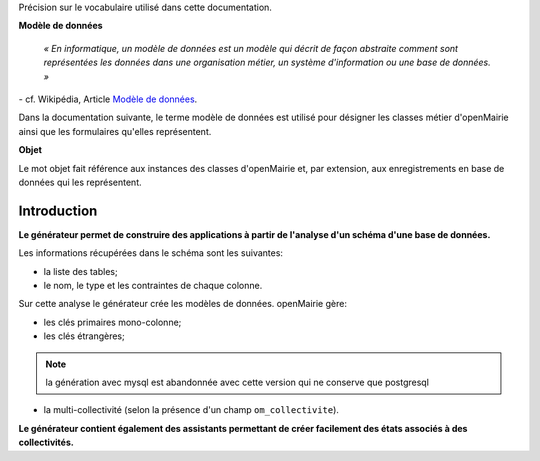 .. _gen-introduction:

Précision sur le vocabulaire utilisé dans cette documentation.

**Modèle de données**

    *« En informatique, un modèle de données est un modèle qui décrit de façon
    abstraite comment sont représentées les données dans une organisation
    métier, un système d'information ou une base de données. »*

\- cf. Wikipédia, Article `Modèle de données <http://fr.wikipedia.org/wiki/Mod%C3%A8le_de_donn%C3%A9es>`_.

Dans la documentation suivante, le terme modèle de données est utilisé pour
désigner les classes métier d'openMairie ainsi que les formulaires qu'elles
représentent.

**Objet**

Le mot objet fait référence aux instances des classes d'openMairie et, par
extension, aux enregistrements en base de données qui les représentent.




============
Introduction
============

**Le générateur permet de construire des applications à partir de l'analyse d'un
schéma d'une base de données.**

Les informations récupérées dans le schéma sont les suivantes:

- la liste des tables;
- le nom, le type et les contraintes de chaque colonne.

Sur cette analyse le générateur crée les modèles de données. openMairie gère:

- les clés primaires mono-colonne;
- les clés étrangères;

.. note :: 
   la génération avec mysql est abandonnée avec cette version qui ne conserve que postgresql


- la multi-collectivité (selon la présence d'un champ ``om_collectivite``).

**Le générateur contient également des assistants permettant de créer
facilement des états associés à des collectivités.**
